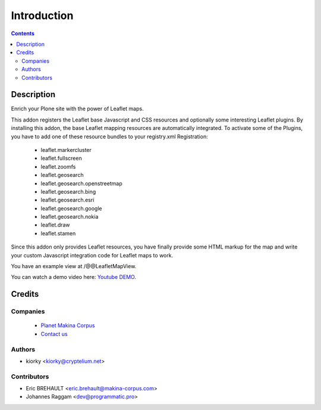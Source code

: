 ============
Introduction
============

.. contents::

Description
===========

Enrich your Plone site with the power of Leaflet maps.

This addon registers the Leaflet base Javascript and CSS resources and
optionally some interesting Leaflet plugins. By installing this addon, the base
Leaflet mapping resources are automatically integrated. To activate some of the
Plugins, you have to add one of these resource bundles to your registry.xml
Registration:

    - leaflet.markercluster
    - leaflet.fullscreen
    - leaflet.zoomfs
    - leaflet.geosearch
    - leaflet.geosearch.openstreetmap
    - leaflet.geosearch.bing
    - leaflet.geosearch.esri
    - leaflet.geosearch.google
    - leaflet.geosearch.nokia
    - leaflet.draw
    - leaflet.stamen

Since this addon only provides Leaflet resources, you have finally provide some
HTML markup for the map and write your custom Javascript integration code for
Leaflet maps to work.

You have an example view at /@@LeafletMapView.

You can watch a demo video here: `Youtube DEMO
<http://www.youtube.com/watch?v=cVOQkhmUffg>`_.


Credits
=======

Companies
---------
|makinacom|_

  * `Planet Makina Corpus <http://www.makina-corpus.org>`_
  * `Contact us <mailto:python@makina-corpus.org>`_

.. |makinacom| image:: http://depot.makina-corpus.org/public/logo.gif
.. _makinacom:  http://www.makina-corpus.com


Authors
-------

- kiorky  <kiorky@cryptelium.net>


Contributors
------------

- Eric BREHAULT <eric.brehault@makina-corpus.com>

- Johannes Raggam <dev@programmatic.pro>
